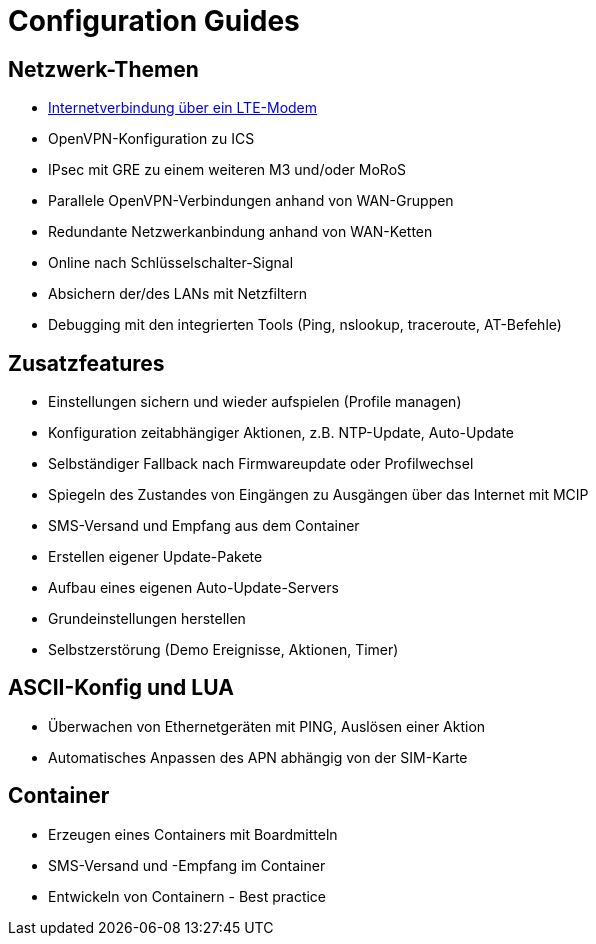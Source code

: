 = Configuration Guides
:includedir: includes

== Netzwerk-Themen
* https://tp-doc.github.io/DocTestSandbox/pages/internetvialte.html[Internetverbindung über ein LTE-Modem]
* OpenVPN-Konfiguration zu ICS
* IPsec mit GRE zu einem weiteren M3 und/oder MoRoS
* Parallele OpenVPN-Verbindungen anhand von WAN-Gruppen
* Redundante Netzwerkanbindung anhand von WAN-Ketten
* Online nach Schlüsselschalter-Signal
* Absichern der/des LANs mit Netzfiltern
* Debugging mit den integrierten Tools (Ping, nslookup, traceroute, AT-Befehle)

== Zusatzfeatures
* Einstellungen sichern und wieder aufspielen (Profile managen)
* Konfiguration zeitabhängiger Aktionen, z.B. NTP-Update, Auto-Update
* Selbständiger Fallback nach Firmwareupdate oder Profilwechsel
* Spiegeln des Zustandes von Eingängen zu Ausgängen über das Internet mit MCIP
* SMS-Versand und Empfang aus dem Container
* Erstellen eigener Update-Pakete
* Aufbau eines eigenen Auto-Update-Servers
* Grundeinstellungen herstellen
* Selbstzerstörung (Demo Ereignisse, Aktionen, Timer)

== ASCII-Konfig und LUA
* Überwachen von Ethernetgeräten mit PING, Auslösen einer Aktion
* Automatisches Anpassen des APN abhängig von der SIM-Karte

== Container
* Erzeugen eines Containers mit Boardmitteln
* SMS-Versand und -Empfang im Container
* Entwickeln von Containern - Best practice
